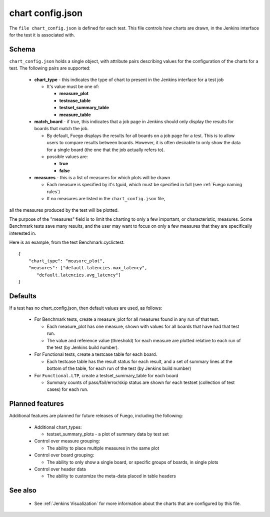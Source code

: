 #####################
chart config.json
#####################

The ``file chart_config.json`` is defined for each test.  This file
controls how charts are drawn, in the Jenkins interface for the test
it is associated with.

==========
Schema
==========

``chart_config.json`` holds a single object, with attribute pairs
describing values for the configuration of the charts for a test.  The
following pairs are supported:

 * **chart_type** - this indicates the type of chart to
   present in the Jenkins interface for a test job

   * It's value must be one of:

     * **measure_plot**
     * **testcase_table**
     * **testset_summary_table**
     * **measure_table**

 * **match_board** - if true, this indicates that a job page in Jenkins
   should only display the results for boards that match the job.

   * By default, Fuego displays the results for all boards on a job page
     for a test.  This is to allow users to compare results between boards.
     However, it is often desirable to only show the data for a single
     board (the one that the job actually refers to).

   * possible values are:

     * **true**
     * **false**

 * **measures** - this is a list of measures for which plots will be drawn

   * Each measure is specified by it's tguid, which must be
     specified in full (see :ref:`Fuego naming rules`)

   * If no measures are listed in the ``chart_config.json`` file,

all the measures produced by the test will be plotted.

The purpose of the "measures" field is to limit the charting to only a
few important, or characteristic, measures.  Some Benchmark tests save
many results, and the user may want to focus on only a few measures
that they are specifically interested in.

Here is an example, from the test Benchmark.cyclictest: ::

  {
      "chart_type": "measure_plot",
      "measures": ["default.latencies.max_latency",
         "default.latencies.avg_latency"]
  }

============
Defaults
============

If a test has no chart_config.json, then default values are used, as follows:

 * For Benchmark tests, create a measure_plot for all measures found in
   any run of that test.

   * Each measure_plot has one measure, shown with values
     for all boards that have had that test run.
   * The value and reference value (threshold) for each measure are
     plotted relative to each run of the test (by Jenkins build number).

 * For Functional tests, create a testcase table for each board.

   * Each testcase table has the result status for each result, and a
     set of summary lines at the bottom of the table, for each run of
     the test (by Jenkins build number)

 * For ``Functional.LTP``, create a testset_summary_table for each board

   * Summary counts of pass/fail/error/skip status are shown for each
     testset (collection of test cases) for each run.

====================
Planned features
====================

Additional features are planned for future releases of Fuego, including the
following:

 * Additional chart_types:

   * testset_summary_plots - a plot of summary data by test set

 * Control over measure grouping:

   * The ability to place multiple measures in the same plot

 * Control over board grouping:

   * The ability to only show a single board, or specific
     groups of boards, in single plots

 * Control over header data

   * The ability to customize the meta-data placed in table headers

============
See also
============

 * See :ref:`Jenkins Visualization` for more information about the charts
   that are configured by this file.
